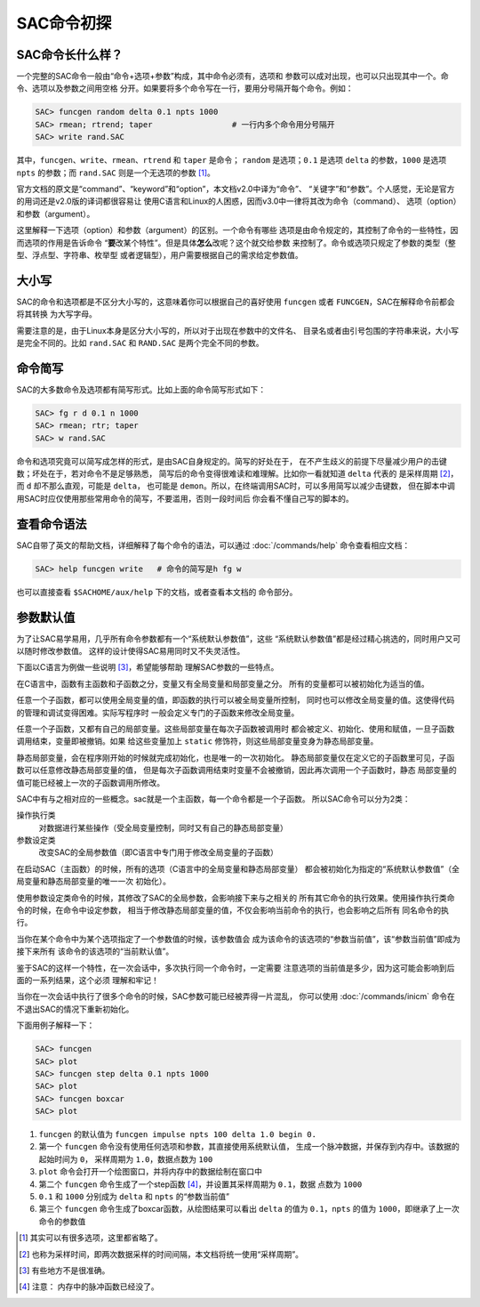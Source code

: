 SAC命令初探
===========

SAC命令长什么样？
-----------------

一个完整的SAC命令一般由“命令+选项+参数”构成，其中命令必须有，选项和
参数可以成对出现，也可以只出现其中一个。命令、选项以及参数之间用空格
分开。如果要将多个命令写在一行，要用分号隔开每个命令。例如：

.. code:: bash

    SAC> funcgen random delta 0.1 npts 1000
    SAC> rmean; rtrend; taper                 # 一行内多个命令用分号隔开
    SAC> write rand.SAC

其中，\ ``funcgen``\ 、\ ``write``\ 、\ ``rmean``\ 、\ ``rtrend`` 和
``taper`` 是命令； ``random`` 是选项；\ ``0.1`` 是选项 ``delta``
的参数，\ ``1000`` 是选项 ``npts`` 的参数；而 ``rand.SAC``
则是一个无选项的参数 [1]_。

官方文档的原文是“command”、“keyword”和“option”，本文档v2.0中译为“命令”、
“关键字”和“参数”。个人感觉，无论是官方的用词还是v2.0版的译词都很容易让
使用C语言和Linux的人困惑，因而v3.0中一律将其改为命令（command）、
选项（option）和参数（argument）。

这里解释一下选项（option）和参数（argument）的区别。一个命令有哪些
选项是由命令规定的，其控制了命令的一些特性，因而选项的作用是告诉命令
“**要**\ 改某个特性”。但是具体\ **怎么**\ 改呢？这个就交给参数
来控制了。命令或选项只规定了参数的类型（整型、浮点型、字符串、枚举型
或者逻辑型），用户需要根据自己的需求给定参数值。

大小写
------

SAC的命令和选项都是不区分大小写的，这意味着你可以根据自己的喜好使用
``funcgen`` 或者 ``FUNCGEN``\ ，SAC在解释命令前都会将其转换 为大写字母。

需要注意的是，由于Linux本身是区分大小写的，所以对于出现在参数中的文件名、
目录名或者由引号包围的字符串来说，大小写是完全不同的。比如 ``rand.SAC``
和 ``RAND.SAC`` 是两个完全不同的参数。

命令简写
--------

SAC的大多数命令及选项都有简写形式。比如上面的命令简写形式如下：

.. code:: bash

    SAC> fg r d 0.1 n 1000
    SAC> rmean; rtr; taper
    SAC> w rand.SAC

命令和选项究竟可以简写成怎样的形式，是由SAC自身规定的。简写的好处在于，
在不产生歧义的前提下尽量减少用户的击键数；坏处在于，若对命令不是足够熟悉，
简写后的命令变得很难读和难理解。比如你一看就知道 ``delta`` 代表的
是采样周期 [2]_，而 ``d`` 却不那么直观，可能是 ``delta``\ ， 也可能是
``demon``\ 。所以，在终端调用SAC时，可以多用简写以减少击键数，
但在脚本中调用SAC时应仅使用那些常用命令的简写，不要滥用，否则一段时间后
你会看不懂自己写的脚本的。

查看命令语法
------------

SAC自带了英文的帮助文档，详细解释了每个命令的语法，可以通过 :doc:`/commands/help`
命令查看相应文档：

.. code:: bash

    SAC> help funcgen write   # 命令的简写是h fg w

也可以直接查看 ``$SACHOME/aux/help`` 下的文档，或者查看本文档的
命令部分。

参数默认值
----------

为了让SAC易学易用，几乎所有命令参数都有一个“系统默认参数值”，这些
“系统默认参数值”都是经过精心挑选的，同时用户又可以随时修改参数值。
这样的设计使得SAC易用同时又不失灵活性。

下面以C语言为例做一些说明 [3]_，希望能够帮助 理解SAC参数的一些特点。

在C语言中，函数有主函数和子函数之分，变量又有全局变量和局部变量之分。
所有的变量都可以被初始化为适当的值。

任意一个子函数，都可以使用全局变量的值，即函数的执行可以被全局变量所控制，
同时也可以修改全局变量的值。这使得代码的管理和调试变得困难。实际写程序时
一般会定义专门的子函数来修改全局变量。

任意一个子函数，又都有自己的局部变量。这些局部变量在每次子函数被调用时
都会被定义、初始化、使用和赋值，一旦子函数调用结束，变量即被撤销。如果
给这些变量加上 ``static`` 修饰符，则这些局部变量变身为静态局部变量。

静态局部变量，会在程序刚开始的时候就完成初始化，也是唯一的一次初始化。
静态局部变量仅在定义它的子函数里可见，子函数可以任意修改静态局部变量的值，
但是每次子函数调用结束时变量不会被撤销，因此再次调用一个子函数时，静态
局部变量的值可能已经被上一次的子函数调用所修改。

SAC中有与之相对应的一些概念。sac就是一个主函数，每一个命令都是一个子函数。
所以SAC命令可以分为2类：

操作执行类
    对数据进行某些操作（受全局变量控制，同时又有自己的静态局部变量）

参数设定类
    改变SAC的全局参数值（即C语言中专门用于修改全局变量的子函数）

在启动SAC（主函数）的时候，所有的选项（C语言中的全局变量和静态局部变量）
都会被初始化为指定的“系统默认参数值”（全局变量和静态局部变量的唯一一次
初始化）。

使用参数设定类命令的时候，其修改了SAC的全局参数，会影响接下来与之相关的
所有其它命令的执行效果。使用操作执行类命令的时候，在命令中设定参数，
相当于修改静态局部变量的值，不仅会影响当前命令的执行，也会影响之后所有
同名命令的执行。

当你在某个命令中为某个选项指定了一个参数值的时候，该参数值会
成为该命令的该选项的“参数当前值”，该“参数当前值”即成为接下来所有
该命令的该选项的“当前默认值”。

鉴于SAC的这样一个特性，在一次会话中，多次执行同一个命令时，一定需要
注意选项的当前值是多少，因为这可能会影响到后面的一系列结果，这个必须
理解和牢记！

当你在一次会话中执行了很多个命令的时候，SAC参数可能已经被弄得一片混乱，
你可以使用 :doc:`/commands/inicm` 命令在不退出SAC的情况下重新初始化。

下面用例子解释一下：

.. code:: bash

    SAC> funcgen
    SAC> plot
    SAC> funcgen step delta 0.1 npts 1000
    SAC> plot
    SAC> funcgen boxcar
    SAC> plot

#. ``funcgen`` 的默认值为 ``funcgen impulse npts 100 delta 1.0 begin 0.``
#. 第一个 ``funcgen`` 命令没有使用任何选项和参数，其直接使用系统默认值，
   生成一个脉冲数据，并保存到内存中。该数据的起始时间为 ``0``\ ，
   采样周期为 ``1.0``\ ，数据点数为 ``100``
#. ``plot`` 命令会打开一个绘图窗口，并将内存中的数据绘制在窗口中
#. 第二个 ``funcgen`` 命令生成了一个step函数 [4]_，并设置其采样周期为
   ``0.1``\ ，数据 点数为 ``1000``
#. ``0.1`` 和 ``1000`` 分别成为 ``delta`` 和 ``npts`` 的“参数当前值”
#. 第三个 ``funcgen`` 命令生成了boxcar函数，从绘图结果可以看出 ``delta``
   的值为 ``0.1``\ ，\ ``npts`` 的值为 ``1000``\ ，即继承了上一次命令的参数值

.. [1] 其实可以有很多选项，这里都省略了。
.. [2] 也称为采样时间，即两次数据采样的时间间隔，本文档将统一使用“采样周期”。
.. [3] 有些地方不是很准确。
.. [4] 注意： 内存中的脉冲函数已经没了。
